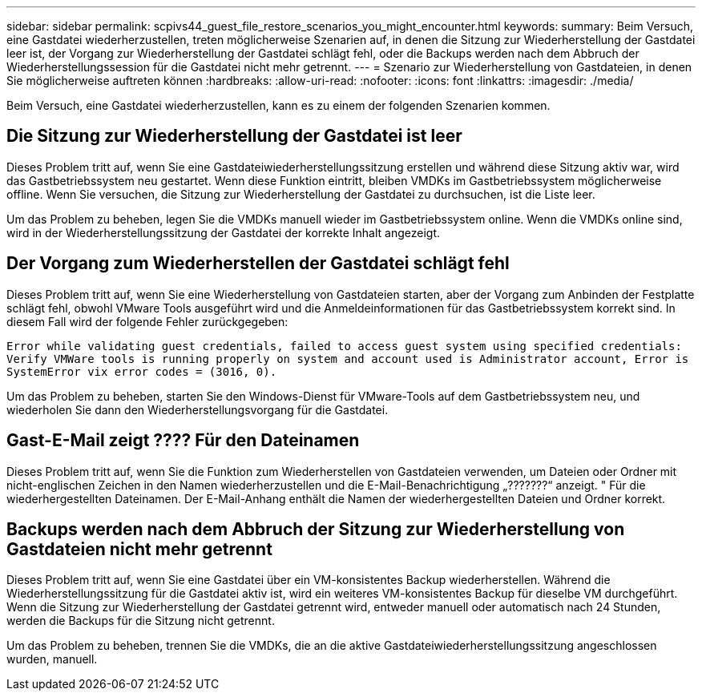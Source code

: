 ---
sidebar: sidebar 
permalink: scpivs44_guest_file_restore_scenarios_you_might_encounter.html 
keywords:  
summary: Beim Versuch, eine Gastdatei wiederherzustellen, treten möglicherweise Szenarien auf, in denen die Sitzung zur Wiederherstellung der Gastdatei leer ist, der Vorgang zur Wiederherstellung der Gastdatei schlägt fehl, oder die Backups werden nach dem Abbruch der Wiederherstellungssession für die Gastdatei nicht mehr getrennt.  
---
= Szenario zur Wiederherstellung von Gastdateien, in denen Sie möglicherweise auftreten können
:hardbreaks:
:allow-uri-read: 
:nofooter: 
:icons: font
:linkattrs: 
:imagesdir: ./media/


[role="lead"]
Beim Versuch, eine Gastdatei wiederherzustellen, kann es zu einem der folgenden Szenarien kommen.



== Die Sitzung zur Wiederherstellung der Gastdatei ist leer

Dieses Problem tritt auf, wenn Sie eine Gastdateiwiederherstellungssitzung erstellen und während diese Sitzung aktiv war, wird das Gastbetriebssystem neu gestartet. Wenn diese Funktion eintritt, bleiben VMDKs im Gastbetriebssystem möglicherweise offline. Wenn Sie versuchen, die Sitzung zur Wiederherstellung der Gastdatei zu durchsuchen, ist die Liste leer.

Um das Problem zu beheben, legen Sie die VMDKs manuell wieder im Gastbetriebssystem online. Wenn die VMDKs online sind, wird in der Wiederherstellungssitzung der Gastdatei der korrekte Inhalt angezeigt.



== Der Vorgang zum Wiederherstellen der Gastdatei schlägt fehl

Dieses Problem tritt auf, wenn Sie eine Wiederherstellung von Gastdateien starten, aber der Vorgang zum Anbinden der Festplatte schlägt fehl, obwohl VMware Tools ausgeführt wird und die Anmeldeinformationen für das Gastbetriebssystem korrekt sind. In diesem Fall wird der folgende Fehler zurückgegeben:

`Error while validating guest credentials, failed to access guest system using specified credentials: Verify VMWare tools is running properly on system and account used is Administrator account, Error is SystemError vix error codes = (3016, 0).`

Um das Problem zu beheben, starten Sie den Windows-Dienst für VMware-Tools auf dem Gastbetriebssystem neu, und wiederholen Sie dann den Wiederherstellungsvorgang für die Gastdatei.



== Gast-E-Mail zeigt ???? Für den Dateinamen

Dieses Problem tritt auf, wenn Sie die Funktion zum Wiederherstellen von Gastdateien verwenden, um Dateien oder Ordner mit nicht-englischen Zeichen in den Namen wiederherzustellen und die E-Mail-Benachrichtigung „???????“ anzeigt. " Für die wiederhergestellten Dateinamen. Der E-Mail-Anhang enthält die Namen der wiederhergestellten Dateien und Ordner korrekt.



== Backups werden nach dem Abbruch der Sitzung zur Wiederherstellung von Gastdateien nicht mehr getrennt

Dieses Problem tritt auf, wenn Sie eine Gastdatei über ein VM-konsistentes Backup wiederherstellen. Während die Wiederherstellungssitzung für die Gastdatei aktiv ist, wird ein weiteres VM-konsistentes Backup für dieselbe VM durchgeführt. Wenn die Sitzung zur Wiederherstellung der Gastdatei getrennt wird, entweder manuell oder automatisch nach 24 Stunden, werden die Backups für die Sitzung nicht getrennt.

Um das Problem zu beheben, trennen Sie die VMDKs, die an die aktive Gastdateiwiederherstellungssitzung angeschlossen wurden, manuell.
